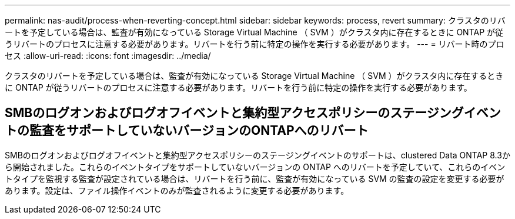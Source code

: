 ---
permalink: nas-audit/process-when-reverting-concept.html 
sidebar: sidebar 
keywords: process, revert 
summary: クラスタのリバートを予定している場合は、監査が有効になっている Storage Virtual Machine （ SVM ）がクラスタ内に存在するときに ONTAP が従うリバートのプロセスに注意する必要があります。リバートを行う前に特定の操作を実行する必要があります。 
---
= リバート時のプロセス
:allow-uri-read: 
:icons: font
:imagesdir: ../media/


[role="lead"]
クラスタのリバートを予定している場合は、監査が有効になっている Storage Virtual Machine （ SVM ）がクラスタ内に存在するときに ONTAP が従うリバートのプロセスに注意する必要があります。リバートを行う前に特定の操作を実行する必要があります。



== SMBのログオンおよびログオフイベントと集約型アクセスポリシーのステージングイベントの監査をサポートしていないバージョンのONTAPへのリバート

SMBのログオンおよびログオフイベントと集約型アクセスポリシーのステージングイベントのサポートは、clustered Data ONTAP 8.3から開始されました。これらのイベントタイプをサポートしていないバージョンの ONTAP へのリバートを予定していて、これらのイベントタイプを監視する監査が設定されている場合は、リバートを行う前に、監査が有効になっている SVM の監査の設定を変更する必要があります。設定は、ファイル操作イベントのみが監査されるように変更する必要があります。
